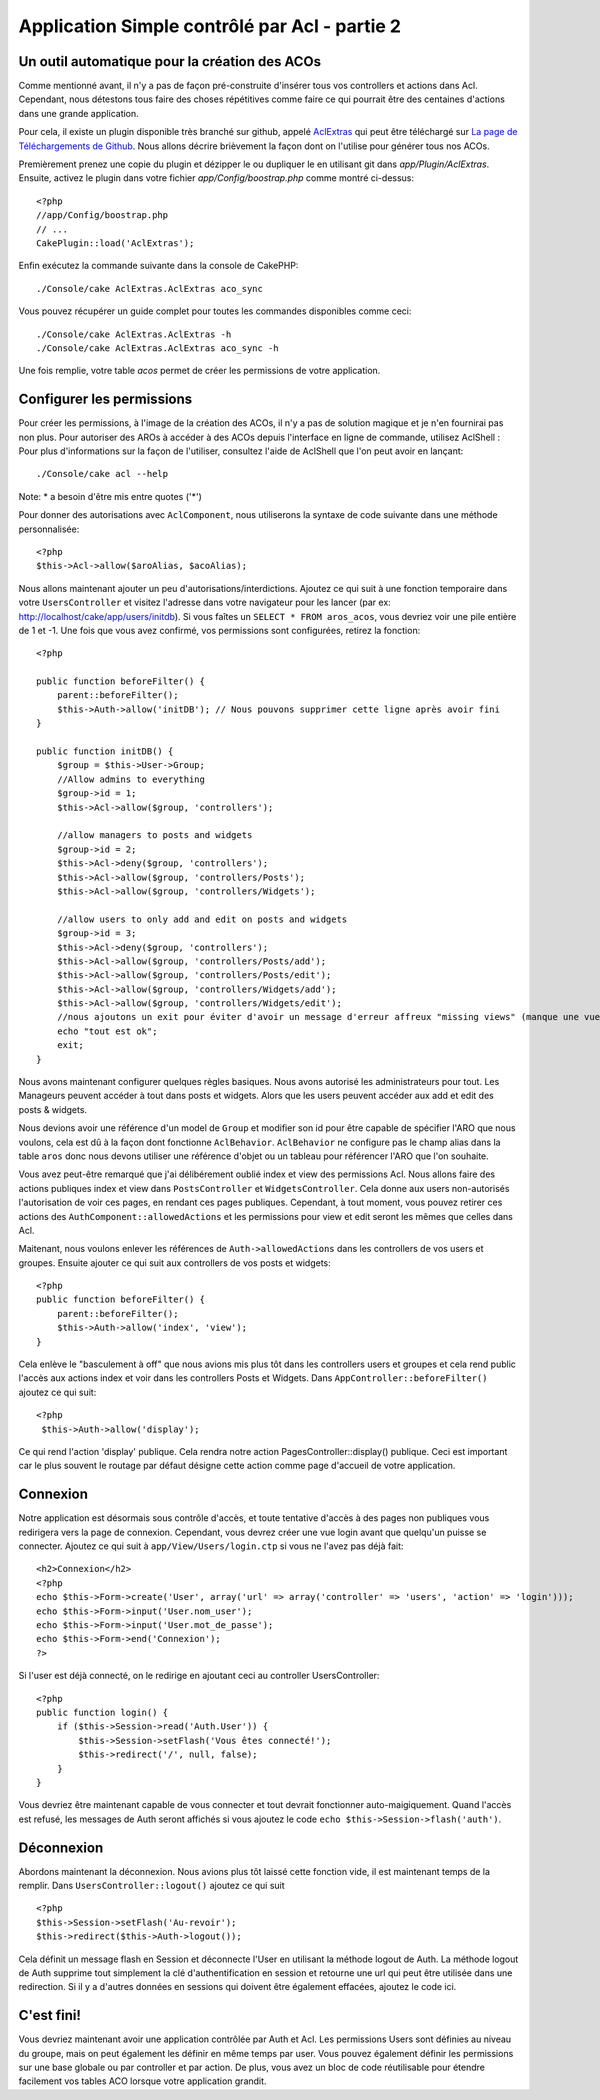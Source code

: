Application Simple contrôlé par Acl - partie 2
##############################################

Un outil automatique pour la création des ACOs
==============================================

Comme mentionné avant, il n'y a pas de façon pré-construite d'insérer tous vos 
controllers et actions dans Acl. Cependant, nous détestons tous faire des 
choses répétitives comme faire ce qui pourrait être des centaines d'actions 
dans une grande application.

Pour cela, il existe un plugin disponible très branché sur github, appelé 
`AclExtras <https://github.com/markstory/acl_extras/tree/2.0>`_ qui peut être 
téléchargé sur 
`La page de Téléchargements de Github <https://github.com/markstory/acl_extras/zipball/2.0>`_.
Nous allons décrire brièvement la façon dont on l'utilise pour générer 
tous nos ACOs.

Premièrement prenez une copie du plugin et dézipper le ou dupliquer le en 
utilisant git dans `app/Plugin/AclExtras`. Ensuite, activez le plugin dans 
votre fichier `app/Config/boostrap.php` comme montré ci-dessus::

    <?php
    //app/Config/boostrap.php
    // ...
    CakePlugin::load('AclExtras');

Enfin exécutez la commande suivante dans la console de CakePHP::


    ./Console/cake AclExtras.AclExtras aco_sync

Vous pouvez récupérer un guide complet pour toutes les commandes disponibles 
comme ceci::

    ./Console/cake AclExtras.AclExtras -h
    ./Console/cake AclExtras.AclExtras aco_sync -h

Une fois remplie, votre table `acos` permet de créer les permissions de votre 
application.

Configurer les permissions
==========================

Pour créer les permissions, à l'image de la création des ACOs, il n'y a pas de 
solution magique et je n'en fournirai pas non plus. Pour autoriser des AROs à 
accéder à des ACOs depuis l'interface en ligne de commande, utilisez 
AclShell : Pour plus d'informations sur la façon de l'utiliser, consultez 
l'aide de AclShell que l'on peut avoir en lançant::

    ./Console/cake acl --help

Note: \* a besoin d'être mis entre quotes ('\*')

Pour donner des autorisations avec ``AclComponent``, nous utiliserons la 
syntaxe de code suivante dans une méthode personnalisée::

    <?php
    $this->Acl->allow($aroAlias, $acoAlias);

Nous allons maintenant ajouter un peu d'autorisations/interdictions. 
Ajoutez ce qui suit à une fonction temporaire dans votre 
``UsersController`` et visitez l'adresse dans votre navigateur pour 
les lancer (par ex: http://localhost/cake/app/users/initdb). Si vous 
faîtes un ``SELECT * FROM aros_acos``, vous devriez voir une pile 
entière de 1 et -1. Une fois que vous avez confirmé, vos permissions sont 
configurées, retirez la fonction::

    <?php

    public function beforeFilter() {
        parent::beforeFilter();
        $this->Auth->allow('initDB'); // Nous pouvons supprimer cette ligne après avoir fini
    }

    public function initDB() {
        $group = $this->User->Group;
        //Allow admins to everything
        $group->id = 1;
        $this->Acl->allow($group, 'controllers');

        //allow managers to posts and widgets
        $group->id = 2;
        $this->Acl->deny($group, 'controllers');
        $this->Acl->allow($group, 'controllers/Posts');
        $this->Acl->allow($group, 'controllers/Widgets');

        //allow users to only add and edit on posts and widgets
        $group->id = 3;
        $this->Acl->deny($group, 'controllers');
        $this->Acl->allow($group, 'controllers/Posts/add');
        $this->Acl->allow($group, 'controllers/Posts/edit');
        $this->Acl->allow($group, 'controllers/Widgets/add');
        $this->Acl->allow($group, 'controllers/Widgets/edit');
        //nous ajoutons un exit pour éviter d'avoir un message d'erreur affreux "missing views" (manque une vue)
        echo "tout est ok";
        exit;
    }

Nous avons maintenant configurer quelques règles basiques. Nous avons autorisé 
les administrateurs pour tout. Les Manageurs peuvent accéder à tout dans 
posts et widgets. Alors que les users peuvent accéder aux add et 
edit des posts & widgets.

Nous devions avoir une référence d'un model de ``Group`` et modifier son id 
pour être capable de spécifier l'ARO que nous voulons, cela est dû à la façon 
dont fonctionne ``AclBehavior``. ``AclBehavior`` ne configure pas le champ 
alias dans la table ``aros`` donc nous devons utiliser une référence d'objet 
ou un tableau pour référencer l'ARO que l'on souhaite.

Vous avez peut-être remarqué que j'ai délibérement oublié index et view 
des permissions Acl. Nous allons faire des actions publiques index et view 
dans ``PostsController`` et ``WidgetsController``. Cela donne aux users 
non-autorisés l'autorisation de voir ces pages, en rendant ces pages publiques.
Cependant, à tout moment, vous pouvez retirer ces actions des
``AuthComponent::allowedActions`` et les permissions pour view et 
edit seront les mêmes que celles dans Acl.

Maitenant, nous voulons enlever les références de ``Auth->allowedActions``
dans les controllers de vos users et groupes. Ensuite ajouter ce qui 
suit aux controllers de vos posts et widgets::

    <?php
    public function beforeFilter() {
        parent::beforeFilter();
        $this->Auth->allow('index', 'view');
    }

Cela enlève le "basculement à off" que nous avions mis plus tôt dans les 
controllers users et groupes et cela rend public l'accès aux 
actions index et voir dans les controllers Posts et Widgets. Dans 
``AppController::beforeFilter()`` ajoutez ce qui suit::

    <?php
     $this->Auth->allow('display');

Ce qui rend l'action 'display' publique. Cela rendra notre action 
PagesController::display() publique. Ceci est important car le plus souvent 
le routage par défaut désigne cette action comme page d'accueil de votre 
application.

Connexion
=========

Notre application est désormais sous contrôle d'accès, et toute tentative 
d'accès à des pages non publiques vous redirigera vers la page de connexion. 
Cependant, vous devrez créer une vue login avant que quelqu'un puisse se 
connecter. Ajoutez ce qui suit à ``app/View/Users/login.ctp`` si vous 
ne l'avez pas déjà fait::

    <h2>Connexion</h2>
    <?php
    echo $this->Form->create('User', array('url' => array('controller' => 'users', 'action' => 'login')));
    echo $this->Form->input('User.nom_user');
    echo $this->Form->input('User.mot_de_passe');
    echo $this->Form->end('Connexion');
    ?>

Si l'user est déjà connecté, on le redirige en ajoutant ceci au 
controller UsersController::

    <?php
    public function login() {
        if ($this->Session->read('Auth.User')) {
            $this->Session->setFlash('Vous êtes connecté!');
            $this->redirect('/', null, false);
        }
    }

Vous devriez être maintenant capable de vous connecter et tout devrait 
fonctionner auto-maigiquement. Quand l'accès est refusé, les messages 
de Auth seront affichés si vous ajoutez le code 
``echo $this->Session->flash('auth')``.

Déconnexion
===========

Abordons maintenant la déconnexion. Nous avions plus tôt laissé cette fonction 
vide, il est maintenant temps de la remplir. Dans 
``UsersController::logout()`` ajoutez ce qui suit ::

    <?php
    $this->Session->setFlash('Au-revoir');
    $this->redirect($this->Auth->logout());

Cela définit un message flash en Session et déconnecte l'User en 
utilisant la méthode logout de Auth. La méthode logout de Auth supprime tout 
simplement la clé d'authentification en session et retourne une url qui peut 
être utilisée dans une redirection. Si il y a d'autres données en sessions 
qui doivent être également effacées, ajoutez le code ici.

C'est fini!
===========

Vous devriez maintenant avoir une application contrôlée par Auth et Acl. Les 
permissions Users sont définies au niveau du groupe, mais on peut 
également les définir en même temps par user. Vous pouvez également 
définir les permissions sur une base globale ou par controller et par action. 
De plus, vous avez un bloc de code réutilisable pour étendre facilement vos 
tables ACO lorsque votre application grandit.


.. meta::
    :title lang=fr: Application Simple contrôlé par Acl - partie 2
    :keywords lang=fr: interface en ligne de commande,solution magique,aco,dézippé,config,sync,syntaxe,cakephp,php,lancement,acl